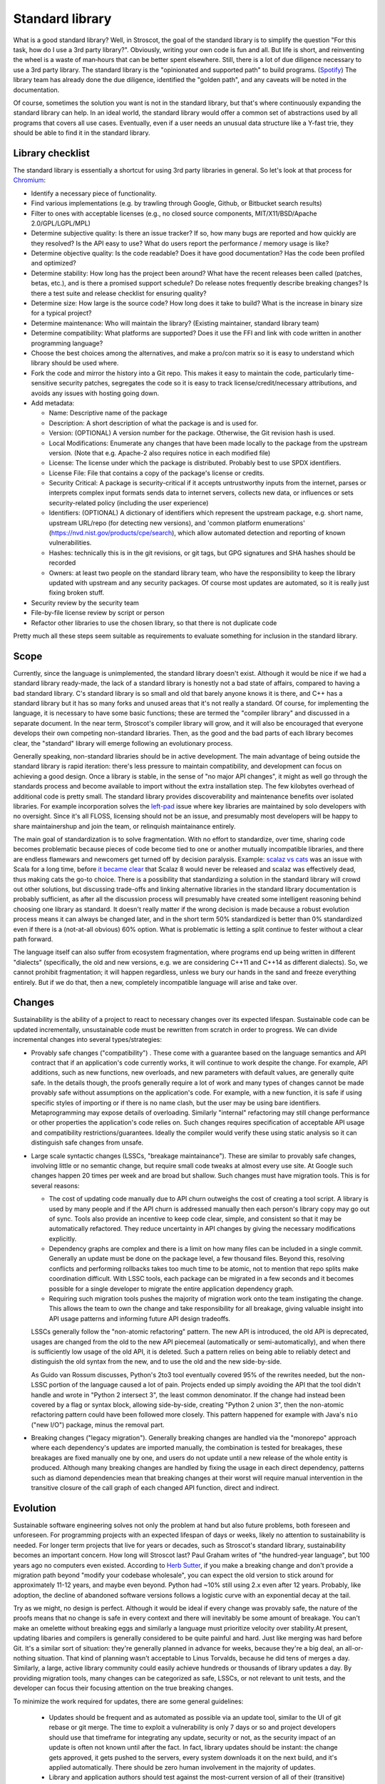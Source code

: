 Standard library
################

What is a good standard library? Well, in Stroscot, the goal of the standard library is to simplify the question "For this task, how do I use a 3rd party library?". Obviously, writing your own code is fun and all. But life is short, and reinventing the wheel is a waste of man‑hours that can be better spent elsewhere.
Still, there is a lot of due diligence necessary to use a 3rd party library. The standard library is the "opinionated and supported path" to build programs. (`Spotify <https://engineering.atspotify.com/2020/08/how-we-use-golden-paths-to-solve-fragmentation-in-our-software-ecosystem/>`__) The library team has already done the due diligence, identified the "golden path", and any caveats will be noted in the documentation.

Of course, sometimes the solution you want is not in the standard library, but that's where continuously expanding the standard library can help. In an ideal world, the standard library would offer a common set of abstractions used by all programs that covers all use cases. Eventually, even if a user needs an unusual data structure like a Y-fast trie, they should be able to find it in the standard library.

Library checklist
=================

The standard library is essentially a shortcut for using 3rd party libraries in general. So let's look at that process for `Chromium <https://chromium.googlesource.com/chromium/src/+/main/docs/adding_to_third_party.md>`__:

* Identify a necessary piece of functionality.
* Find various implementations (e.g. by trawling through Google, Github, or Bitbucket search results)
* Filter to ones with acceptable licenses (e.g., no closed source components, MIT/X11/BSD/Apache 2.0/GPL/LGPL/MPL)
* Determine subjective quality: Is there an issue tracker? If so, how many bugs are reported and how quickly are they resolved? Is the API easy to use? What do users report the performance / memory usage is like?
* Determine objective quality: Is the code readable? Does it have good documentation?  Has the code been profiled and optimized?
* Determine stability: How long has the project been around? What have the recent releases been called (patches, betas, etc.), and is there a promised support schedule? Do release notes frequently describe breaking changes? Is there a test suite and release checklist for ensuring quality?
* Determine size: How large is the source code? How long does it take to build? What is the increase in binary size for a typical project?
* Determine maintenance: Who will maintain the library? (Existing maintainer, standard library team)
* Determine compatibility: What platforms are supported? Does it use the FFI and link with code written in another programming language?
* Choose the best choices among the alternatives, and make a pro/con matrix so it is easy to understand which library should be used where.
* Fork the code and mirror the history into a Git repo. This makes it easy to maintain the code, particularly time-sensitive security patches, segregates the code so it is easy to track license/credit/necessary attributions, and avoids any issues with hosting going down.
* Add metadata:

  * Name: Descriptive name of the package
  * Description: A short description of what the package is and is used for.
  * Version: (OPTIONAL) A version number for the package. Otherwise, the Git revision hash is used.
  * Local Modifications: Enumerate any changes that have been made locally to the package from the upstream version. (Note that e.g. Apache-2 also requires notice in each modified file)
  * License: The license under which the package is distributed. Probably best to use SPDX identifiers.
  * License File: File that contains a copy of the package's license or credits.
  * Security Critical: A package is security-critical if it accepts untrustworthy inputs from the internet, parses or interprets complex input formats sends data to internet servers, collects new data, or influences or sets security-related policy (including the user experience)
  * Identifiers: (OPTIONAL) A dictionary of identifiers which represent the upstream package, e.g. short name, upstream URL/repo (for detecting new versions), and 'common platform enumerations' (https://nvd.nist.gov/products/cpe/search), which allow automated detection and reporting of known vulnerabilities.
  * Hashes: technically this is in the git revisions, or git tags, but GPG signatures and SHA hashes should be recorded
  * Owners: at least two people on the standard library team, who have the responsibility to keep the library updated with upstream and any security packages. Of course most updates are automated, so it is really just fixing broken stuff.

* Security review by the security team
* File-by-file license review by script or person
* Refactor other libraries to use the chosen library, so that there is not duplicate code

Pretty much all these steps seem suitable as requirements to evaluate something for inclusion in the standard library.

Scope
=====

Currently, since the language is unimplemented, the standard library doesn't exist. Although it would be nice if we had a standard library ready-made, the lack of a standard library is honestly not a bad state of affairs, compared to having a bad standard library. C's standard library is so small and old that barely anyone knows it is there, and C++ has a standard library but it has so many forks and unused areas that it's not really a standard. Of course, for implementing the language, it is necessary to have some basic functions; these are termed the "compiler library" and discussed in a separate document. In the near term, Stroscot's compiler library will grow, and it will also be encouraged that everyone develops their own competing non-standard libraries. Then, as the good and the bad parts of each library becomes clear, the "standard" library will emerge following an evolutionary process.

Generally speaking, non-standard libraries should be in active development. The main advantage of being outside the standard library is rapid iteration: there's less pressure to maintain compatibility, and development can focus on achieving a good design. Once a library is stable, in the sense of "no major API changes", it might as well go through the standards process and become available to import without the extra installation step. The few kilobytes overhead of additional code is pretty small. The standard library provides discoverability and maintenance benefits over isolated libraries. For example incorporation solves the `left-pad <https://qz.com/646467/how-one-programmer-broke-the-internet-by-deleting-a-tiny-piece-of-code/>`__ issue where key libraries are maintained by solo developers with no oversight. Since it's all FLOSS, licensing should not be an issue, and presumably most developers will be happy to share maintainershup and join the team, or relinquish maintainance entirely.

The main goal of standardization is to solve fragmentation. With no effort to standardize, over time, sharing code becomes problematic because pieces of code become tied to one or another mutually incompatible libraries, and there are endless flamewars and newcomers get turned off by decision paralysis. Example: `scalaz vs cats <https://github.com/fosskers/scalaz-and-cats>`__ was an issue with Scala for a long time, before `it became clear <https://www.reddit.com/r/scala/comments/afor0h/scalaz_8_timeline/>`__ that Scalaz 8 would never be released and scalaz was effectively dead, thus making cats the go-to choice. There is a possibility that standardizing a solution in the standard library will crowd out other solutions, but discussing trade-offs and linking alternative libraries in the standard library documentation is probably sufficient, as after all the discussion process will presumably have created some intelligent reasoning behind choosing one library as standard. It doesn't really matter if the wrong decision is made because a robust evolution process means it can always be changed later, and in the short term 50% standardized is better than 0% standardized even if there is a (not-at-all obvious) 60% option. What is problematic is letting a split continue to fester without a clear path forward.

The language itself can also suffer from ecosystem fragmentation, where programs end up being written in different "dialects" (specifically, the old and new versions, e.g. we are considering C++11 and C++14 as different dialects). So, we cannot prohibit fragmentation; it will happen regardless, unless we bury our hands in the sand and freeze everything entirely. But if we do that, then a new, completely incompatible language will arise and take over.

Changes
=======

Sustainability is the ability of a project to react to necessary changes over its expected lifespan. Sustainable code can be updated incrementally, unsustainable code must be rewritten from scratch in order to progress. We can divide incremental changes into several types/strategies:

* Provably safe changes ("compatibility") . These come with a guarantee based on the language semantics and API contract that if an application's code currently works, it will continue to work despite the change. For example, API additions, such as new functions, new overloads, and new parameters with default values, are generally quite safe. In the details though, the proofs generally require a lot of work and many types of changes cannot be made provably safe without assumptions on the application's code. For example, with a new function, it is safe if using specific styles of importing or if there is no name clash, but the user may be using bare identifiers. Metaprogramming may expose details of overloading. Similarly "internal" refactoring may still change performance or other properties the application's code relies on. Such changes requires specification of acceptable API usage and compatibility restrictions/guarantees. Ideally the compiler would verify these using static analysis so it can distinguish safe changes from unsafe.
* Large scale syntactic changes (LSSCs, "breakage maintainance"). These are similar to provably safe changes, involving little or no semantic change, but require small code tweaks at almost every use site. At Google such changes happen 20 times per week and are broad but shallow. Such changes must have migration tools. This is for several reasons:

  * The cost of updating code manually due to API churn outweighs the cost of creating a tool script. A library is used by many people and if the API churn is addressed manually then each person's library copy may go out of sync. Tools also provide an incentive to keep code clear, simple, and consistent so that it may be automatically refactored. They reduce uncertainty in API changes by giving the necessary modifications explicitly.
  * Dependency graphs are complex and there is a limit on how many files can be included in a single commit. Generally an update must be done on the package level, a few thousand files. Beyond this, resolving conflicts and performing rollbacks takes too much time to be atomic, not to mention that repo splits make coordination difficult. With LSSC tools, each package can be migrated in a few seconds and it becomes possible for a single developer to migrate the entire application dependency graph.
  * Requiring such migration tools pushes the majority of migration work onto the team instigating the change. This allows the team to own the change and take responsibility for all breakage, giving valuable insight into API usage patterns and informing future API design tradeoffs.

  LSSCs generally follow the "non-atomic refactoring" pattern. The new API is introduced, the old API is deprecated, usages are changed from the old to the new API piecemeal (automatically or semi-automatically), and when there is sufficiently low usage of the old API, it is deleted. Such a pattern relies on being able to reliably detect and distinguish the old syntax from the new, and to use the old and the new side-by-side.

  As Guido van Rossum discusses, Python's 2to3 tool eventually covered 95% of the rewrites needed, but the non-LSSC portion of the language caused a lot of pain. Projects ended up simply avoiding the API that the tool didn't handle and wrote in "Python 2 intersect 3", the least common denominator. If the change had instead been covered by a flag or syntax block, allowing side-by-side, creating "Python 2 union 3", then the non-atomic refactoring pattern could have been followed more closely. This pattern happened for example with Java's ``nio`` ("new I/O") package, minus the removal part.

* Breaking changes ("legacy migration"). Generally breaking changes are handled via the "monorepo" approach where each dependency's updates are imported manually, the combination is tested for breakages, these breakages are fixed manually one by one, and users do not update until a new release of the whole entity is produced. Although many breaking changes are handled by fixing the usage in each direct dependency, patterns such as diamond dependencies mean that breaking changes at their worst will require manual intervention in the transitive closure of the call graph of each changed API function, direct and indirect.


Evolution
=========

Sustainable software engineering solves not only the problem at hand but also future problems, both foreseen and unforeseen. For programming projects with an expected lifespan of days or weeks, likely no attention to sustainability is needed. For longer term projects that live for years or decades, such as Stroscot's standard library, sustainability becomes an important concern. How long will Stroscot last? Paul Graham writes of "the hundred-year language", but 100 years ago no computers even existed. According to `Herb Sutter <https://youtu.be/fJvPBHErF2U?t=4827>`__, if you make a breaking change and don't provide a migration path beyond "modify your codebase wholesale", you can expect the old version to stick around for approximately 11-12 years, and maybe even beyond. Python had ~10% still using 2.x even after 12 years. Probably, like adoption, the decline of abandoned software versions follows a logistic curve with an exponential decay at the tail.

Try as we might, no design is perfect. Although it would be ideal if every change was provably safe, the nature of the proofs means that no change is safe in every context and there will inevitably be some amount of breakage. You can't make an omelette without breaking eggs and similarly a language must prioritize velocity over stability.At present, updating libaries and compilers is generally considered to be quite painful and hard. Just like merging was hard before Git. It's a similar sort of situation: they're generally planned in advance for weeks, because they're a big deal, an all-or-nothing situation. That kind of planning wasn't acceptable to Linus Torvalds, because he did tens of merges a day. Similarly, a large, active library community could easily achieve hundreds or thousands of library updates a day. By providing migration tools, many changes can be categorized as safe, LSSCs, or not relevant to unit tests, and the developer can focus their focusing attention on the true breaking changes.

To minimize the work required for updates, there are some general guidelines:

  * Updates should be frequent and as automated as possible via an update tool, similar to the UI of git rebase or git merge. The time to exploit a vulnerability is only 7 days or so and project developers should use that timeframe for integrating any update, security or not, as the security impact of an update is often not known until after the fact. In fact, library updates should be instant: the change gets approved, it gets pushed to the servers, every system downloads it on the next build, and it's applied automatically. There should be zero human involvement in the majority of updates.
  * Library and application authors should test against the most-current version of all of their (transitive) dependencies and only use old versions if it is infeasible to update. But, considering that library maintainers are human too, it should definitely be possible to pin a version or even fork it completely and add additional changes.
  * Unit tests should be ubiquitous to identify actual breakage vs. potential breakage.
  * Libraries should document allowable or idiomatic patterns, so that developers may understand what usage can be expected to continue to work and what usage is unusual and is likely to break.

Perl 6 trap - why did it end up Raku?

If you're worried about security, improve the approval process - more reviewers, mandated waiting and comment periods, maybe add some cryptographic signatures. It's not like anyone actually looks at the list of thousands of downloaded/updated libraries when they do ``npm update``.

How do we test these changes? Semver doesn't help - some newbie developer changes the defaults, and they're like "I didn't change the API" so they just bump the patch level. It's easy to miss API incompatibilities and no amount of manual review is going to catch everything. So update testing has to be automated as well - verify that the new version passes all the tests, and because the tests are incomplete, verify that the new version has identical behavior to the old version using bisimulation.

Stability
=========

We can aim to minimize the disruption of the evolutionary process to existing code. In particular, by discretizing evolution into units of "features" and "versions", we can provide a compatibility promise that the source code of existing programs written for an old version can be automatically migrated to a new version.

Furthermore, the versioning process aims to determine a standardized, stable set of features, so by encouraging the use of approved versions of the language, the overall community can avoid fragmentation, even if there are several dialects of the language in use at any one time.

A feature is a distinct chunk of functionality, such as a change to the semantics of the language, a compiler plugin, an external tool integration, or a new or updated standard library module. A feature can be alpha, beta, or stable.

Alpha features are experimental features with little formal testing, released to get feedback. They may be documented informally or on an "alpha features" page. Alpha features have no compatibility guarantee and may be changed freely. Alpha features are kept behind feature toggles, which allow conditioning code on a feature. This allows testing features and integrating them on the main branch while isolating them from other tests and software releases. Alpha features will be removed from the compiler if they have not made any progress towards beta over the course of a year.

Beta features are implemented features that may change further. They must have a reasonable test suite and be documented in the commentary / reference in full detail, describing edge cases. They must also have a how-to if the feature's usage is not obvious. Fundamental new features may affect the tutorial as well, although generally new features are too advanced. Beta features cannot be toggled off but have automigration functionality for old code that is enabled by specifying the language version. Automigration is distinct from a toggle because it is a source-to-source rewrite of the code. Beta features may still have significant bugs, such as the inability to migrate old code correctly, but these bugs should generate readable error messages mentioning the feature name rather than crashing the compiler or silently failing.

Stable features are frozen features - further changes will be done as new features. They are considered to have reached a level of stability sufficient for long-term use. There is no visible difference in the implementation code between beta features and stable features and the distinction is mainly for marketing purposes.

The list of features is centralized in the code to `this specific file <https://github.com/Mathnerd314/stroscot/blob/master/src/features.txt>`__, to make finding them easier and to standardize handling. The scope of a feature may be identified by grep'ing the code for its identifier.

Moving a feature from alpha to beta should have a PR with documentation links and test case links. The PR should:

* change the feature list to set the feature's status to beta released on the current date. This enables old code warnings, automigration, and compiler bootstrap workarounds.
* implement automigration code if not already present
* remove all uses of the feature toggle in the code by modifying to the case where the feature is present (avoiding toggle debt).

A (language) version is determined annually through some process. I don't have a good idea of this process, but here is a sketch: First, a survey is sent out where people describe features they use and don't use, and which ones break code or don't break code. Then, the committee goes through each feature, and select the ones the people like and the ones that don't break code.

Processes
=========

* It should be easy to add code to the standard library, and the standard library should always be trying to expand. Taking more than a year to add a new API is just too slow; a 6 month process from "let's add this" to being available in the most-unstable release branch seems about right. Obviously, if there is a single popular third-party library that has become the "go-to" library for some task, the process is straightforward: it should just be incorporated after it has been proven to be sufficiently stable. If there are multiple popular third-party libraries that do similar things but are incompatible, there are several strategies to deal with this:

  * Analyze the pros and cons and choose one library to make standard
  * Create a new library that combines all the pros and none of the cons of the existing libraries
  * Create a wrapper interface that provides the least common denominator among libraries, but allows importing specific libraries for more functionality

* It should also be easy to remove code from the standard library. Some APIs inevitably become obsolete as others are added and become more popular. Similarly it should be easy to fix names, implementation details, and API design, as conventions change. This is accomplished as an add-remove pair. But people need time to migrate, so there should be a 2-year deprecation process. There should be some amount of forward stability so that if code compiles with an old standard library, it will continue to do so with a new standard library. This means deprecated API isn't actually removed, it instead goes to a "compatibility graveyard" and stays around for old projects while being invisible to new ones.
* RFC Process: It should not be hard for people to make forks / small patches to the language / library as experimental language extensions. But making such changes standard is more involved. Per `Robert Virding <https://youtu.be/f3rP3JRq7Mw?t=102>`__, it is often hard to see the whole picture. An RFC process for language changes helps to flesh out details and establish what the full impact of a change will be. Making a very simple change can affect many other things, indirectly causing a lot of problems and a lot of strange behavior. Once the change is formalized, it has to be evaluated against the principles of the language and goals of the standard library. Although Stroscot aims to be a universal language, hence making everything possible, some things are just too weird to really be of use, or can be easily implemented in terms of the existing standard library. When you're firm on your no's, and explain the reasoning behind your decisions, eventually the users will go away and work around the decision, and, assuming your reasoning is sound, make a better solution than what they originally planned.
* The most important aspect is finding a group of people willing to maintain the code and keep up with patches / bug reports - a lot of code does just fine by itself and doesn't need much effort, but when there is a response needed, it should be a high-quality response. Third-party library maintainers should live up to the standards set by the standard library team, rather than the other way around.

Blessed prelude
===============

The standard library is blessed in that its prelude module is imported by default into every module. Other than this there is no special support from the compiler for the standard library. Furthermore there is a compiler option to override the prelude import to import no prelude or a different prelude module.

Since the standard prelude is imported by default it should be small, so that no name conflicts arise. The definition of small varies but we'll just take the community consensus. A truly minimal prelude would just have the import statement, which would also have some advantages.

Security
========

The first defense is security through obscurity - who is going to check the library for issues besides the maintainers? But of course, the more popular the library is, the more attention must be paid to security, and the standard library is probably the most popular of all. But, code is generally not vulnerable if it uses the library the intended way. Also, most security issues are due to unsafe semantics, such as unchecked memory access or manipulation of raw strings instead of structured data, which can be addressed through good language and library design. Still, it is worth having a security review for each new library, and a bounty program once sufficient funding is available. It seems from examining bounties that most standard library bugs are actually not too valuable, around $500.

